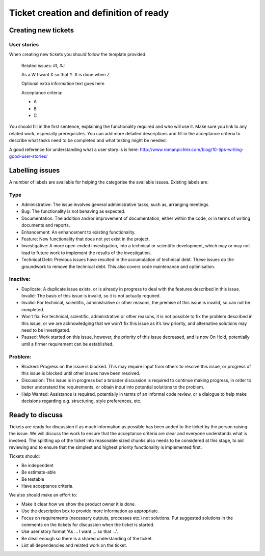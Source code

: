 Ticket creation and definition of ready
=======================================

Creating new tickets
--------------------

User stories
~~~~~~~~~~~~

When creating new tickets you should follow the template provided:

   Related issues: #I, #J

   As a W I want X so that Y. It is done when Z.

   Optional extra information text goes here

   Acceptance criteria:

   * A
   * B
   * C

You should fill in the first sentence, explaining the functionality
required and who will use it. Make sure you link to any related work,
especially prerequisites. You can add more detailed descriptions and
fill in the acceptance criteria to describe what tasks need to be
completed and what testing might be needed.

A good reference for understanding what a user story is is here:
http://www.romanpichler.com/blog/10-tips-writing-good-user-stories/

Labelling issues
----------------

A number of labels are available for helping the categorise the
available issues. Existing labels are:

Type
~~~~

* Administrative: The issue involves general administrative tasks, such as,
  arranging meetings.
* Bug: The functionality is not behaving as expected.
* Documentation: The addition and/or improvement of documentation, either
  within the code, or in terms of writing documents and reports.
* Enhancement: An enhancement to existing functionality.
* Feature: New functionality that does not yet exist in the project.
* Investigative: A more open-ended investigation, into a technical or
  scientific development, which may or may not lead to future work to implement
  the results of the investigation.
* Technical Debt: Previous issues have resulted in the accumulation of
  technical debt. These issues do the groundwork to remove the technical debt.
  This also covers code maintenance and optimisation.

Inactive:
~~~~~~~~~

* Duplicate: A duplicate issue exists, or is already in progress to
  deal with the features described in this issue. Invalid: The basis of
  this issue is invalid, so it is not actually required.
* Invalid: For technical, scientific, administrative or other reasons,
  the premise of this issue is invalid, so can not be completed.
* Won’t fix: For technical, scientific, administrative or other
  reasons, it is not possible to fix the problem described in this
  issue, or we are acknowledging that we won’t fix this issue as it’s
  low priority, and alternative solutions may need to be investigated.
* Paused: Work started on this issue, however, the priority of this
  issue decreased, and is now On Hold, potentially until a firmer
  requirement can be established.

Problem:
~~~~~~~~

* Blocked: Progress on the issue is blocked. This may require input
  from others to resolve this issue, or progress of this issue is
  blocked until other issues have been resolved.
* Discussion: This issue is in progress but a broader discussion is
  required to continue making progress, in order to better understand
  the requirements, or obtain input into potential solutions to the
  problem.
* Help Wanted: Assistance is required, potentially in terms of an
  informal code review, or a dialogue to help make decisions regarding
  e.g. structuring, style preferences, etc.

Ready to discuss
----------------

Tickets are ready for discussion if as much information as possible has
been added to the ticket by the person raising the issue. We will
discuss the work to ensure that the acceptance criteria are clear and
everyone understands what is involved. The splitting up of the ticket
into reasonable sized chunks also needs to be considered at this stage,
to aid reviewing and to ensure that the simplest and highest priority
functionality is implemented first.

Tickets should:

* Be independent
* Be estimate-able
* Be testable
* Have acceptance criteria.

We also should make an effort to:

* Make it clear how we show the product owner it is done.
* Use the description box to provide more information as appropriate.
* Focus on requirements (necessary outputs, processes etc.) not solutions.
  Put suggested solutions in the comments on the tickets for discussion when
  the ticket is started.
* Use user story format 'As ... I want ... so that ...'.
* Be clear enough so there is a shared understanding of the ticket.
* List all dependencies and related work on the ticket.
